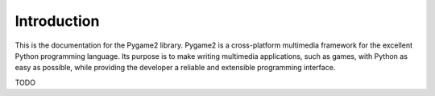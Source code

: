 Introduction
============

This is the documentation for the Pygame2 library. Pygame2 is a
cross-platform multimedia framework for the excellent Python programming
language. Its purpose is to make writing multimedia applications, such
as games, with Python as easy as possible, while providing the developer
a reliable and extensible programming interface.

TODO

